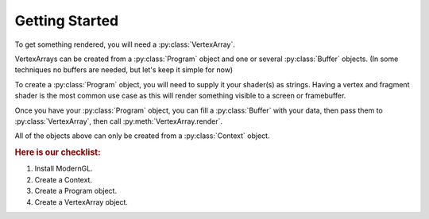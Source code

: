 
Getting Started
---------------

To get something rendered, you will need a :py:class:`VertexArray`.

VertexArrays can be created from a :py:class:`Program` object and one or several
:py:class:`Buffer` objects. (In some techniques no buffers are needed, but let's keep
it simple for now)

To create a :py:class:`Program` object, you will need to supply it your shader(s)
as strings. Having a vertex and fragment shader is the most common use case
as this will render something visible to a screen or framebuffer.

Once you have your :py:class:`Program` object, you can fill a
:py:class:`Buffer` with your data,
then pass them to :py:class:`VertexArray`, then call
:py:meth:`VertexArray.render`.

All of the objects above can only be created from a :py:class:`Context` object.

.. rubric:: Here is our checklist:

1. Install ModernGL.
2. Create a Context.
3. Create a Program object.
4. Create a VertexArray object.

